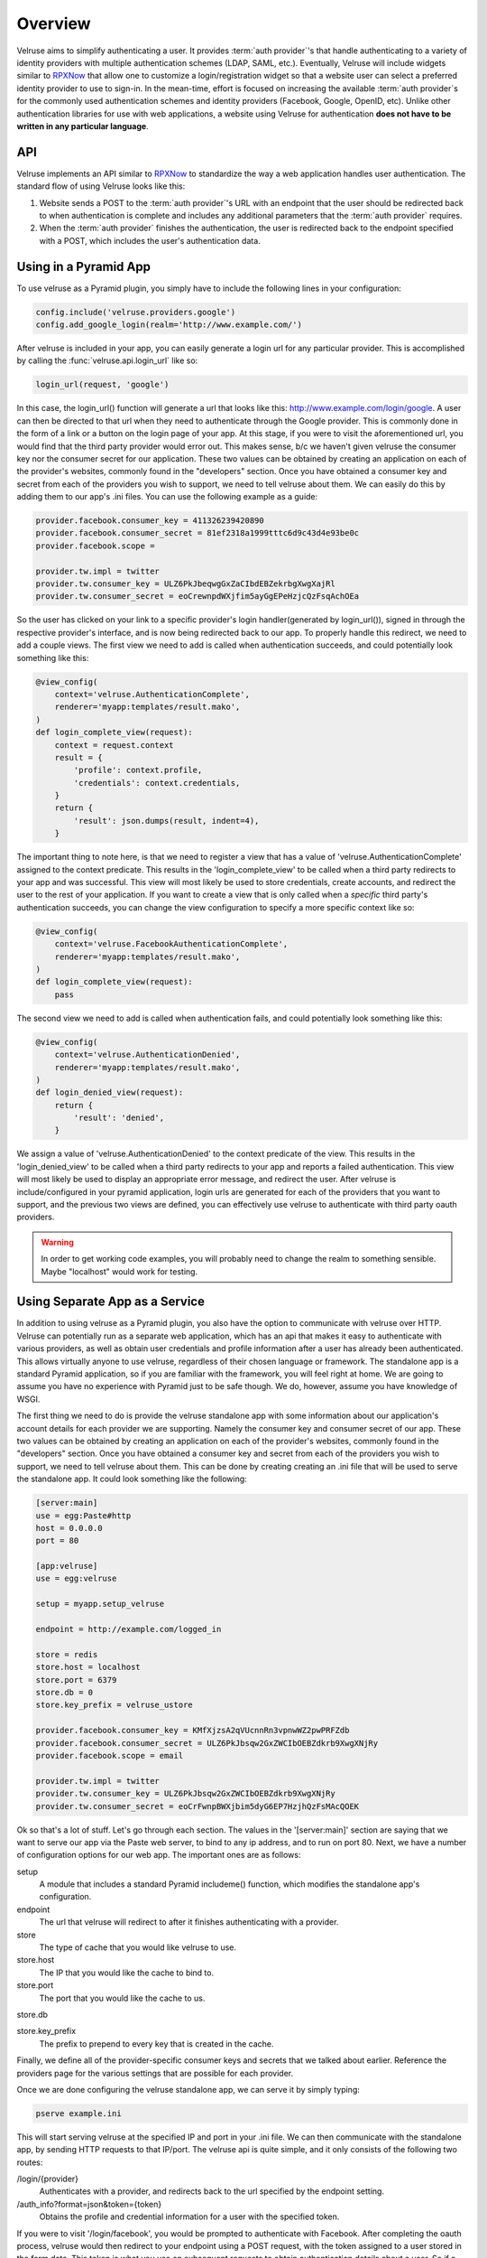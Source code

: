.. _overview:

========
Overview
========

Velruse aims to simplify authenticating a user. It provides
:term:`auth provider`'s that handle authenticating to a variety of
identity providers with multiple authentication schemes (LDAP, SAML,
etc.). Eventually, Velruse will include widgets similar to `RPXNow`_ that
allow one to customize a login/registration widget so that a website
user can select a preferred identity provider to use to sign-in. In the
mean-time, effort is focused on increasing the available
:term:`auth provider`s for the commonly used authentication schemes
and identity providers (Facebook, Google, OpenID, etc). Unlike other
authentication libraries for use with web applications,
a website using Velruse for authentication **does not have to be
written in any particular language**.


API
===

Velruse implements an API similar to `RPXNow`_ to standardize the way a
web application handles user authentication. The standard flow of using
Velruse looks like this:

.. image:: _static/overview.png
   :alt: Velruse Authentication flow
   :align: center

1. Website sends a POST to the :term:`auth provider`'s URL with an endpoint
   that the user should be redirected back to when authentication is complete
   and includes any additional parameters that the :term:`auth provider`
   requires.
2. When the :term:`auth provider` finishes the authentication, the user is
   redirected back to the endpoint specified with a POST, which includes the
   user's authentication data.


Using in a Pyramid App
======================

To use velruse as a Pyramid plugin, you simply have to include the following
lines in your configuration:

.. code-block:: python

    config.include('velruse.providers.google')
    config.add_google_login(realm='http://www.example.com/')

After velruse is included in your app, you can easily generate a login url
for any particular provider.  This is accomplished by calling the
:func:`velruse.api.login_url` like so:

.. code-block:: python

    login_url(request, 'google')

In this case, the login_url() function will generate a url that looks like this:
http://www.example.com/login/google. A user can then be directed to that url
when they need to authenticate through the Google provider.  This is commonly
done in the form of a link or a button on the login page of your app.  At this
stage, if you were to visit the aforementioned url, you would find that the
third party provider would error out. This makes sense, b/c we haven't given
velruse the consumer key nor the consumer secret for our application.  These
two values can be obtained by creating an application on each of the provider's
websites, commonly found in the "developers" section.  Once you have obtained a
consumer key and secret from each of the providers you wish to support, we need
to tell velruse about them.  We can easily do this by adding them to our app's
.ini files.  You can use the following example as a guide:

.. code-block:: ini

    provider.facebook.consumer_key = 411326239420890
    provider.facebook.consumer_secret = 81ef2318a1999tttc6d9c43d4e93be0c
    provider.facebook.scope =

    provider.tw.impl = twitter
    provider.tw.consumer_key = ULZ6PkJbeqwgGxZaCIbdEBZekrbgXwgXajRl
    provider.tw.consumer_secret = eoCrewnpdWXjfim5ayGgEPeHzjcQzFsqAchOEa

So the user has clicked on your link to a specific provider's login
handler(generated by login_url()), signed in through the respective provider's
interface, and is now being redirected back to our app.  To properly handle this
redirect, we need to add a couple views.  The first view we need to add is
called when authentication succeeds, and could potentially look something like
this:

.. code-block:: python

    @view_config(
        context='velruse.AuthenticationComplete',
        renderer='myapp:templates/result.mako',
    )
    def login_complete_view(request):
        context = request.context
        result = {
            'profile': context.profile,
            'credentials': context.credentials,
        }
        return {
            'result': json.dumps(result, indent=4),
        }

The important thing to note here, is that we need to register a view that has
a value of 'velruse.AuthenticationComplete' assigned to the context predicate.
This results in the 'login_complete_view' to be called when a third party
redirects to your app and was successful.  This view will most likely be used to
store credentials, create accounts, and redirect the user to the rest of your
application. If you want to create a view that is only called when a *specific*
third party's authentication succeeds, you can change the view configuration to
specify a more specific context like so:

.. code-block:: python

    @view_config(
        context='velruse.FacebookAuthenticationComplete',
        renderer='myapp:templates/result.mako',
    )
    def login_complete_view(request):
        pass

The second view we need to add is called when authentication fails, and could
potentially look something like this:

.. code-block:: python

    @view_config(
        context='velruse.AuthenticationDenied',
        renderer='myapp:templates/result.mako',
    )
    def login_denied_view(request):
        return {
            'result': 'denied',
        }

We assign a value of 'velruse.AuthenticationDenied' to the context predicate of
the view.  This results in the 'login_denied_view' to be called when a third
party redirects to your app and reports a failed authentication.  This view will
most likely be used to display an appropriate error message, and redirect the
user.  After velruse is include/configured in your pyramid application, login
urls are generated for each of the providers that you want to support, and the
previous two views are defined, you can effectively use velruse to authenticate
with third party oauth providers.

.. warning::

    In order to get working code examples, you will probably need to change the
    realm to something sensible. Maybe "localhost" would work for testing.


Using Separate App as a Service
===============================

In addition to using velruse as a Pyramid plugin, you also have the option to
communicate with velruse over HTTP.  Velruse can potentially run as a separate
web application, which has an api that makes it easy to authenticate with
various providers, as well as obtain user credentials and profile information
after a user has already been authenticated.  This allows virtually anyone to
use velruse, regardless of their chosen language or framework.  The standalone
app is a standard Pyramid application, so if you are familiar with the
framework, you will feel right at home.  We are going to assume you have no
experience with Pyramid just to be safe though.  We do, however, assume you have
knowledge of WSGI.

The first thing we need to do is provide the velruse standalone app with some
information about our application's account details for each provider we are
supporting.  Namely the consumer key and consumer secret of our app. These two
values can be obtained by creating an application on
each of the provider's websites, commonly found in the "developers" section.
Once you have obtained a consumer key and secret from each of the providers you
wish to support, we need to tell velruse about them.  This can be done by
creating creating an .ini file that will be used to serve the standalone app.
It could look something like the following:

.. code-block:: ini

    [server:main]
    use = egg:Paste#http
    host = 0.0.0.0
    port = 80

    [app:velruse]
    use = egg:velruse

    setup = myapp.setup_velruse

    endpoint = http://example.com/logged_in

    store = redis
    store.host = localhost
    store.port = 6379
    store.db = 0
    store.key_prefix = velruse_ustore

    provider.facebook.consumer_key = KMfXjzsA2qVUcnnRn3vpnwWZ2pwPRFZdb
    provider.facebook.consumer_secret = ULZ6PkJbsqw2GxZWCIbOEBZdkrb9XwgXNjRy
    provider.facebook.scope = email

    provider.tw.impl = twitter
    provider.tw.consumer_key = ULZ6PkJbsqw2GxZWCIbOEBZdkrb9XwgXNjRy
    provider.tw.consumer_secret = eoCrFwnpBWXjbim5dyG6EP7HzjhQzFsMAcQOEK

Ok so that's a lot of stuff.  Let's go through each section.  The values in the
'[server:main]' section are saying that we want to serve our app via the Paste
web server, to bind to any ip address, and to run on port 80.  Next, we have a
number of configuration options for our web app.  The important ones are as
follows:

setup
    A module that includes a standard Pyramid includeme() function, which
    modifies the standalone app's configuration.
endpoint
    The url that velruse will redirect to after it finishes authenticating with
    a provider.
store
    The type of cache that you would like velruse to use.
store.host
    The IP that you would like the cache to bind to.
store.port
    The port that you would like the cache to us.
store.db

store.key_prefix
    The prefix to prepend to every key that is created in the cache.

Finally, we define all of the provider-specific consumer keys and secrets that
we talked about earlier.  Reference the providers page for the various settings
that are possible for each provider.

Once we are done configuring the velruse standalone app, we can serve it by
simply typing:

.. code-block:: bash

    pserve example.ini

This will start serving velruse at the specified IP and port in your .ini file.
We can then communicate with the standalone app, by sending HTTP requests to
that IP/port.  The velruse api is quite simple, and it only consists of the
following two routes:

/login/{provider}
    Authenticates with a provider, and redirects back to the url specified by
    the endpoint setting.
/auth_info?format=json&token={token}
    Obtains the profile and credential information for a user with the specified
    token.

If you were to visit '/login/facebook', you would be prompted to authenticate
with Facebook.  After completing the oauth process, velruse would then redirect
to your endpoint using a POST request, with the token assigned to a user stored
in the form data.  This token is what you use on subsequent requests to obtain
authentication details about a user.  So if a user logs into your application,
and velruse assigns a token of the value 'token' to that user, then we can
access everything velruse knows about that user by visiting
'/auth_info?format=json&token=token'.

.. _RPXNow: http://rpxnow.com/
